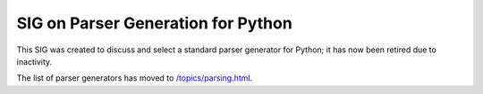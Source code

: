 SIG on Parser Generation for Python
===================================

This SIG was created to discuss and select a standard parser
generator for Python; it has now been retired due to inactivity.

The list of parser generators has moved to
`/topics/parsing.html <http://wiki.python.org/moin/LanguageParsing>`_.